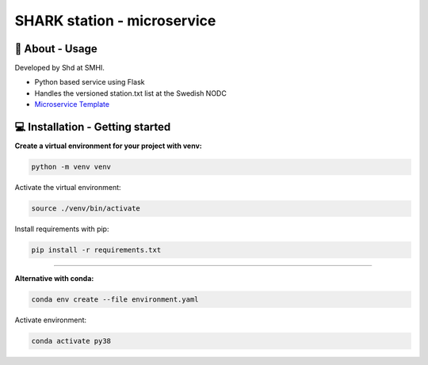 
SHARK station - microservice
==============================

🧰 About - Usage
-----------------

Developed by Shd at SMHI.

- Python based service using Flask
- Handles the versioned station.txt list at the Swedish NODC
- `Microservice Template <https://github.com/shark-microservices/microservice_template>`_


💻 Installation - Getting started
----------------------------------

**Create a virtual environment for your project with venv:**

.. code-block:: bash

    python -m venv venv

Activate the virtual environment:

.. code-block:: bash

    source ./venv/bin/activate

Install requirements with pip:

.. code-block:: bash

    pip install -r requirements.txt

--------------------------------------------------------------------------------

**Alternative with conda:**

.. code-block:: bash

    conda env create --file environment.yaml

Activate environment:

.. code-block:: bash

    conda activate py38
